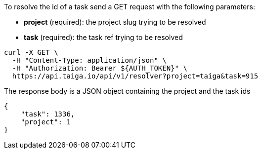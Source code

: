 To resolve the id of a task send a GET request with the following parameters:

- *project* (required): the project slug trying to be resolved
- *task* (required): the task ref trying to be resolved

[source,bash]
----
curl -X GET \
  -H "Content-Type: application/json" \
  -H "Authorization: Bearer ${AUTH_TOKEN}" \
  https://api.taiga.io/api/v1/resolver?project=taiga&task=915
----

The response body is a JSON object containing the project and the task ids

[source,json]
----
{
    "task": 1336,
    "project": 1
}
----
